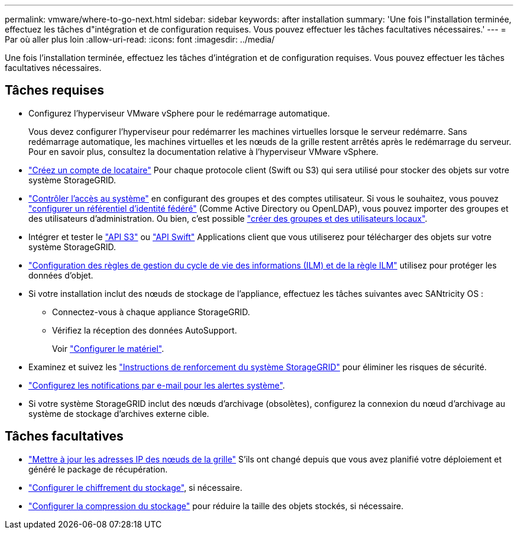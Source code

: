 ---
permalink: vmware/where-to-go-next.html 
sidebar: sidebar 
keywords: after installation 
summary: 'Une fois l"installation terminée, effectuez les tâches d"intégration et de configuration requises. Vous pouvez effectuer les tâches facultatives nécessaires.' 
---
= Par où aller plus loin
:allow-uri-read: 
:icons: font
:imagesdir: ../media/


[role="lead"]
Une fois l'installation terminée, effectuez les tâches d'intégration et de configuration requises. Vous pouvez effectuer les tâches facultatives nécessaires.



== Tâches requises

* Configurez l'hyperviseur VMware vSphere pour le redémarrage automatique.
+
Vous devez configurer l'hyperviseur pour redémarrer les machines virtuelles lorsque le serveur redémarre. Sans redémarrage automatique, les machines virtuelles et les nœuds de la grille restent arrêtés après le redémarrage du serveur. Pour en savoir plus, consultez la documentation relative à l'hyperviseur VMware vSphere.



* link:../admin/managing-tenants.html["Créez un compte de locataire"] Pour chaque protocole client (Swift ou S3) qui sera utilisé pour stocker des objets sur votre système StorageGRID.
* link:../admin/controlling-storagegrid-access.html["Contrôler l'accès au système"] en configurant des groupes et des comptes utilisateur. Si vous le souhaitez, vous pouvez link:../admin/using-identity-federation.html["configurer un référentiel d'identité fédéré"] (Comme Active Directory ou OpenLDAP), vous pouvez importer des groupes et des utilisateurs d'administration. Ou bien, c'est possible link:../admin/managing-users.html#create-a-local-user["créer des groupes et des utilisateurs locaux"].
* Intégrer et tester le link:../s3/configuring-tenant-accounts-and-connections.html["API S3"] ou link:../swift/configuring-tenant-accounts-and-connections.html["API Swift"] Applications client que vous utiliserez pour télécharger des objets sur votre système StorageGRID.
* link:../ilm/index.html["Configuration des règles de gestion du cycle de vie des informations (ILM) et de la règle ILM"] utilisez pour protéger les données d'objet.
* Si votre installation inclut des nœuds de stockage de l'appliance, effectuez les tâches suivantes avec SANtricity OS :
+
** Connectez-vous à chaque appliance StorageGRID.
** Vérifiez la réception des données AutoSupport.
+
Voir https://docs.netapp.com/us-en/storagegrid-appliances/installconfig/configuring-hardware.html["Configurer le matériel"^].



* Examinez et suivez les link:../harden/index.html["Instructions de renforcement du système StorageGRID"] pour éliminer les risques de sécurité.
* link:../monitor/email-alert-notifications.html["Configurez les notifications par e-mail pour les alertes système"].
* Si votre système StorageGRID inclut des nœuds d'archivage (obsolètes), configurez la connexion du nœud d'archivage au système de stockage d'archives externe cible.




== Tâches facultatives

* link:../maintain/changing-ip-addresses-and-mtu-values-for-all-nodes-in-grid.html["Mettre à jour les adresses IP des nœuds de la grille"] S'ils ont changé depuis que vous avez planifié votre déploiement et généré le package de récupération.
* link:../admin/changing-network-options-object-encryption.html["Configurer le chiffrement du stockage"], si nécessaire.
* link:../admin/configuring-stored-object-compression.html["Configurer la compression du stockage"] pour réduire la taille des objets stockés, si nécessaire.

